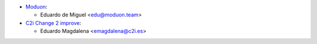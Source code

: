* `Moduon <http://moduon.team/>`_:

  * Eduardo de Miguel <edu@moduon.team>
* `C2i Change 2 improve <http://c2i.es/>`_:

  * Eduardo Magdalena <emagdalena@c2i.es>
